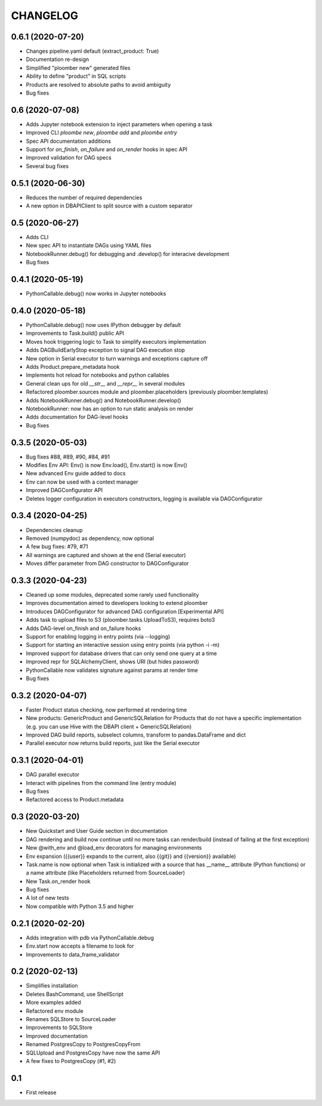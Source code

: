 CHANGELOG
=========

0.6.1 (2020-07-20)
------------------
* Changes pipeline.yaml default (extract_product: True)
* Documentation re-design
* Simplified "ploomber new" generated files
* Ability to define "product" in SQL scripts
* Products are resolved to absolute paths to avoid ambiguity
* Bug fixes

0.6 (2020-07-08)
----------------
* Adds Jupyter notebook extension to inject parameters when opening a task
* Improved CLI `ploombe new`, `ploombe add` and `ploombe entry`
* Spec API documentation additions
* Support for `on_finish`, `on_failure` and `on_render` hooks in spec API
* Improved validation for DAG specs
* Several bug fixes


0.5.1 (2020-06-30)
------------------
* Reduces the number of required dependencies
* A new option in DBAPIClient to split source with a custom separator


0.5 (2020-06-27)
----------------
* Adds CLI
* New spec API to instantiate DAGs using YAML files
* NotebookRunner.debug() for debugging and .develop() for interacive development
* Bug fixes


0.4.1 (2020-05-19)
-------------------
* PythonCallable.debug() now works in Jupyter notebooks

0.4.0 (2020-05-18)
-------------------
* PythonCallable.debug() now uses IPython debugger by default
* Improvements to Task.build() public API
* Moves hook triggering logic to Task to simplify executors implementation
* Adds DAGBuildEarlyStop exception to signal DAG execution stop
* New option in Serial executor to turn warnings and exceptions capture off
* Adds Product.prepare_metadata hook
* Implements hot reload for notebooks and python callables
* General clean ups for old `__str__` and `__repr__` in several modules
* Refactored ploomber.sources module and ploomber.placeholders (previously ploomber.templates)
* Adds NotebookRunner.debug() and NotebookRunner.develop()
* NotebookRunner: now has an option to run static analysis on render
* Adds documentation for DAG-level hooks
* Bug fixes

0.3.5 (2020-05-03)
-------------------
* Bug fixes #88, #89, #90, #84, #91
* Modifies Env API: Env() is now Env.load(), Env.start() is now Env()
* New advanced Env guide added to docs
* Env can now be used with a context manager
* Improved DAGConfigurator API
* Deletes logger configuration in executors constructors, logging is available via DAGConfigurator


0.3.4 (2020-04-25)
-------------------
* Dependencies cleanup
* Removed (numpydoc) as dependency, now optional
* A few bug fixes: #79, #71
* All warnings are captured and shown at the end (Serial executor)
* Moves differ parameter from DAG constructor to DAGConfigurator


0.3.3 (2020-04-23)
-------------------
* Cleaned up some modules, deprecated some rarely used functionality
* Improves documentation aimed to developers looking to extend ploomber
* Introduces DAGConfigurator for advanced DAG configuration [Experimental API]
* Adds task to upload files to S3 (ploomber.tasks.UploadToS3), requires boto3
* Adds DAG-level on_finish and on_failure hooks
* Support for enabling logging in entry points (via --logging)
* Support for starting an interactive session using entry points (via python -i -m)
* Improved support for database drivers that can only send one query at a time
* Improved repr for SQLAlchemyClient, shows URI (but hides password)
* PythonCallable now validates signature against params at render time
* Bug fixes


0.3.2 (2020-04-07)
------------------

* Faster Product status checking, now performed at rendering time
* New products: GenericProduct and GenericSQLRelation for Products that do not have a specific implementation (e.g. you can use Hive with the DBAPI client + GenericSQLRelation)
* Improved DAG build reports, subselect columns, transform to pandas.DataFrame and dict
* Parallel executor now returns build reports, just like the Serial executor



0.3.1 (2020-04-01)
------------------

* DAG parallel executor
* Interact with pipelines from the command line (entry module)
* Bug fixes
* Refactored access to Product.metadata


0.3 (2020-03-20)
----------------
* New Quickstart and User Guide section in documentation
* DAG rendering and build now continue until no more tasks can render/build (instead of failing at the first exception)
* New @with_env and @load_env decorators for managing environments
* Env expansion ({{user}} expands to the current, also {{git}} and {{version}} available)
* Task.name is now optional when Task is initialized with a source that has __name__ attribute (Python functions) or a name attribute (like Placeholders returned from SourceLoader)
* New Task.on_render hook
* Bug fixes
* A lot of new tests
* Now compatible with Python 3.5 and higher

0.2.1 (2020-02-20)
------------------

* Adds integration with pdb via PythonCallable.debug
* Env.start now accepts a filename to look for
* Improvements to data_frame_validator

0.2 (2020-02-13)
----------------

* Simplifies installation
* Deletes BashCommand, use ShellScript
* More examples added
* Refactored env module
* Renames SQLStore to SourceLoader
* Improvements to SQLStore
* Improved documentation
* Renamed PostgresCopy to PostgresCopyFrom
* SQLUpload and PostgresCopy have now the same API
* A few fixes to PostgresCopy (#1, #2)

0.1
---

* First release